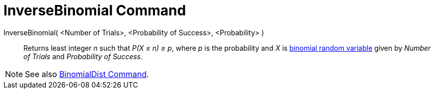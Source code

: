 = InverseBinomial Command

InverseBinomial( <Number of Trials>, <Probability of Success>, <Probability> )::
  Returns least integer _n_ such that _P(X ≤ n) ≥ p_, where _p_ is the probability and _X_ is
  http://en.wikipedia.org/wiki/Binomial_distribution[binomial random variable] given by _Number of Trials_ and
  _Probability of Success_.

[NOTE]
====

See also xref:/commands/BinomialDist_Command.adoc[BinomialDist Command].

====
